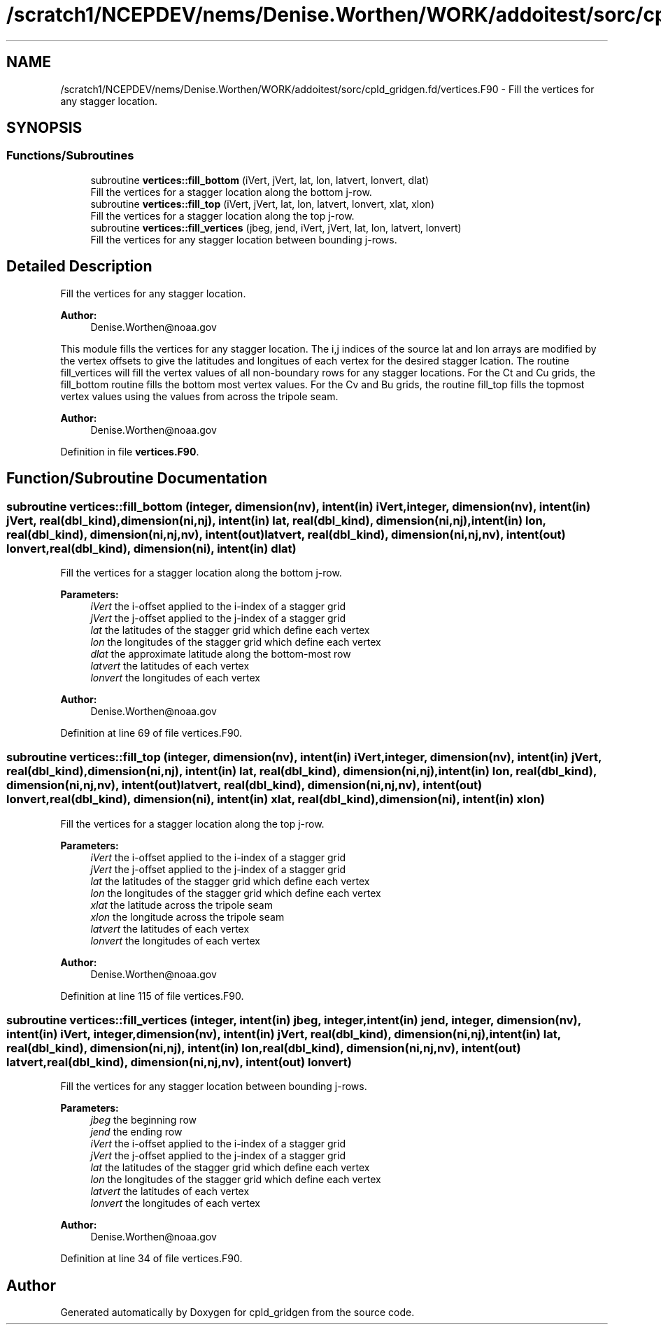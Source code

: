 .TH "/scratch1/NCEPDEV/nems/Denise.Worthen/WORK/addoitest/sorc/cpld_gridgen.fd/vertices.F90" 3 "Wed May 8 2024" "Version 1.13.0" "cpld_gridgen" \" -*- nroff -*-
.ad l
.nh
.SH NAME
/scratch1/NCEPDEV/nems/Denise.Worthen/WORK/addoitest/sorc/cpld_gridgen.fd/vertices.F90 \- Fill the vertices for any stagger location\&.  

.SH SYNOPSIS
.br
.PP
.SS "Functions/Subroutines"

.in +1c
.ti -1c
.RI "subroutine \fBvertices::fill_bottom\fP (iVert, jVert, lat, lon, latvert, lonvert, dlat)"
.br
.RI "Fill the vertices for a stagger location along the bottom j-row\&. "
.ti -1c
.RI "subroutine \fBvertices::fill_top\fP (iVert, jVert, lat, lon, latvert, lonvert, xlat, xlon)"
.br
.RI "Fill the vertices for a stagger location along the top j-row\&. "
.ti -1c
.RI "subroutine \fBvertices::fill_vertices\fP (jbeg, jend, iVert, jVert, lat, lon, latvert, lonvert)"
.br
.RI "Fill the vertices for any stagger location between bounding j-rows\&. "
.in -1c
.SH "Detailed Description"
.PP 
Fill the vertices for any stagger location\&. 


.PP
\fBAuthor:\fP
.RS 4
Denise.Worthen@noaa.gov
.RE
.PP
This module fills the vertices for any stagger location\&. The i,j indices of the source lat and lon arrays are modified by the vertex offsets to give the latitudes and longitues of each vertex for the desired stagger lcation\&. The routine fill_vertices will fill the vertex values of all non-boundary rows for any stagger locations\&. For the Ct and Cu grids, the fill_bottom routine fills the bottom most vertex values\&. For the Cv and Bu grids, the routine fill_top fills the topmost vertex values using the values from across the tripole seam\&. 
.PP
\fBAuthor:\fP
.RS 4
Denise.Worthen@noaa.gov 
.RE
.PP

.PP
Definition in file \fBvertices\&.F90\fP\&.
.SH "Function/Subroutine Documentation"
.PP 
.SS "subroutine vertices::fill_bottom (integer, dimension(nv), intent(in) iVert, integer, dimension(nv), intent(in) jVert, real(dbl_kind), dimension(ni,nj), intent(in) lat, real(dbl_kind), dimension(ni,nj), intent(in) lon, real(dbl_kind), dimension(ni,nj,nv), intent(out) latvert, real(dbl_kind), dimension(ni,nj,nv), intent(out) lonvert, real(dbl_kind), dimension(ni), intent(in) dlat)"

.PP
Fill the vertices for a stagger location along the bottom j-row\&. 
.PP
\fBParameters:\fP
.RS 4
\fIiVert\fP the i-offset applied to the i-index of a stagger grid 
.br
\fIjVert\fP the j-offset applied to the j-index of a stagger grid 
.br
\fIlat\fP the latitudes of the stagger grid which define each vertex 
.br
\fIlon\fP the longitudes of the stagger grid which define each vertex 
.br
\fIdlat\fP the approximate latitude along the bottom-most row 
.br
\fIlatvert\fP the latitudes of each vertex 
.br
\fIlonvert\fP the longitudes of each vertex 
.RE
.PP
\fBAuthor:\fP
.RS 4
Denise.Worthen@noaa.gov 
.RE
.PP

.PP
Definition at line 69 of file vertices\&.F90\&.
.SS "subroutine vertices::fill_top (integer, dimension(nv), intent(in) iVert, integer, dimension(nv), intent(in) jVert, real(dbl_kind), dimension(ni,nj), intent(in) lat, real(dbl_kind), dimension(ni,nj), intent(in) lon, real(dbl_kind), dimension(ni,nj,nv), intent(out) latvert, real(dbl_kind), dimension(ni,nj,nv), intent(out) lonvert, real(dbl_kind), dimension(ni), intent(in) xlat, real(dbl_kind), dimension(ni), intent(in) xlon)"

.PP
Fill the vertices for a stagger location along the top j-row\&. 
.PP
\fBParameters:\fP
.RS 4
\fIiVert\fP the i-offset applied to the i-index of a stagger grid 
.br
\fIjVert\fP the j-offset applied to the j-index of a stagger grid 
.br
\fIlat\fP the latitudes of the stagger grid which define each vertex 
.br
\fIlon\fP the longitudes of the stagger grid which define each vertex 
.br
\fIxlat\fP the latitude across the tripole seam 
.br
\fIxlon\fP the longitude across the tripole seam 
.br
\fIlatvert\fP the latitudes of each vertex 
.br
\fIlonvert\fP the longitudes of each vertex 
.RE
.PP
\fBAuthor:\fP
.RS 4
Denise.Worthen@noaa.gov 
.RE
.PP

.PP
Definition at line 115 of file vertices\&.F90\&.
.SS "subroutine vertices::fill_vertices (integer, intent(in) jbeg, integer, intent(in) jend, integer, dimension(nv), intent(in) iVert, integer, dimension(nv), intent(in) jVert, real(dbl_kind), dimension(ni,nj), intent(in) lat, real(dbl_kind), dimension(ni,nj), intent(in) lon, real(dbl_kind), dimension(ni,nj,nv), intent(out) latvert, real(dbl_kind), dimension(ni,nj,nv), intent(out) lonvert)"

.PP
Fill the vertices for any stagger location between bounding j-rows\&. 
.PP
\fBParameters:\fP
.RS 4
\fIjbeg\fP the beginning row 
.br
\fIjend\fP the ending row 
.br
\fIiVert\fP the i-offset applied to the i-index of a stagger grid 
.br
\fIjVert\fP the j-offset applied to the j-index of a stagger grid 
.br
\fIlat\fP the latitudes of the stagger grid which define each vertex 
.br
\fIlon\fP the longitudes of the stagger grid which define each vertex 
.br
\fIlatvert\fP the latitudes of each vertex 
.br
\fIlonvert\fP the longitudes of each vertex 
.RE
.PP
\fBAuthor:\fP
.RS 4
Denise.Worthen@noaa.gov 
.RE
.PP

.PP
Definition at line 34 of file vertices\&.F90\&.
.SH "Author"
.PP 
Generated automatically by Doxygen for cpld_gridgen from the source code\&.
